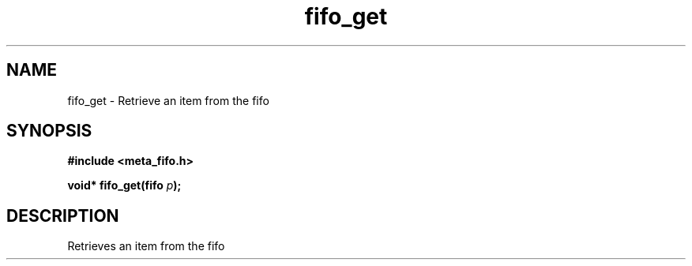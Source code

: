 .TH fifo_get 3 2016-01-30 "" "The Meta C Library"
.SH NAME
fifo_get \- Retrieve an item from the fifo

.SH SYNOPSIS
.B #include <meta_fifo.h>
.sp
.BI "void* fifo_get(fifo " p ");

.SH DESCRIPTION
.Nm
Retrieves an item from the fifo
